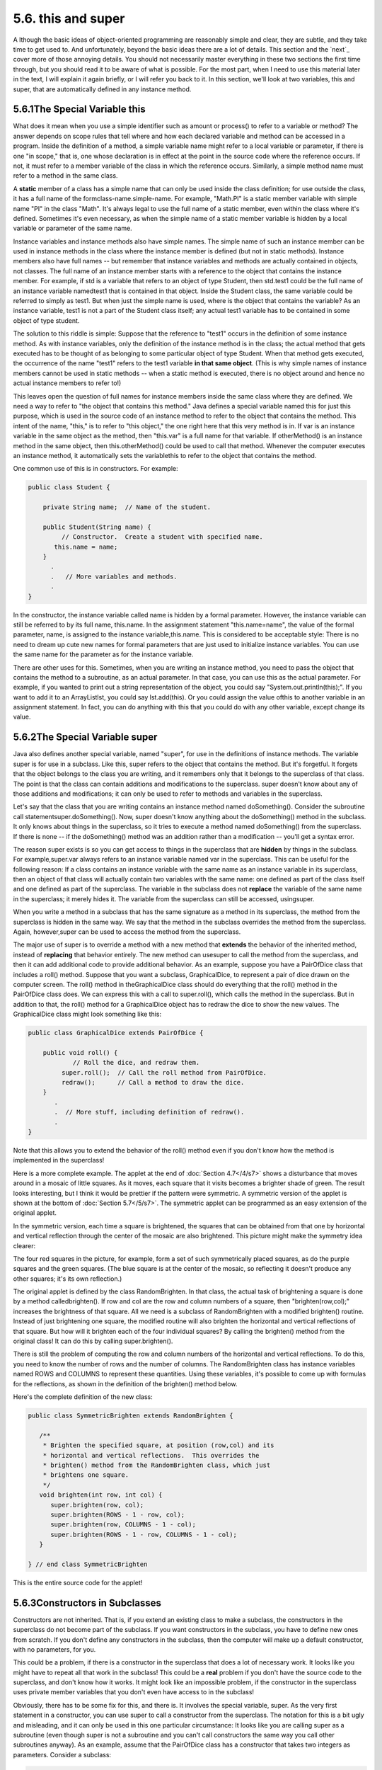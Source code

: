 
5.6. this and super
-------------------



A lthough the basic ideas of object-oriented programming are
reasonably simple and clear, they are subtle, and they take time to
get used to. And unfortunately, beyond the basic ideas there are a lot
of details. This section and the `next`_ cover more of those annoying
details. You should not necessarily master everything in these two
sections the first time through, but you should read it to be aware of
what is possible. For the most part, when I need to use this material
later in the text, I will explain it again briefly, or I will refer
you back to it. In this section, we'll look at two variables, this and
super, that are automatically defined in any instance method.





5.6.1The Special Variable this
~~~~~~~~~~~~~~~~~~~~~~~~~~~~~~

What does it mean when you use a simple identifier such as amount or
process() to refer to a variable or method? The answer depends on
scope rules that tell where and how each declared variable and method
can be accessed in a program. Inside the definition of a method, a
simple variable name might refer to a local variable or parameter, if
there is one "in scope," that is, one whose declaration is in effect
at the point in the source code where the reference occurs. If not, it
must refer to a member variable of the class in which the reference
occurs. Similarly, a simple method name must refer to a method in the
same class.

A **static** member of a class has a simple name that can only be used
inside the class definition; for use outside the class, it has a full
name of the formclass-name.simple-name. For example, "Math.PI" is a
static member variable with simple name "PI" in the class "Math". It's
always legal to use the full name of a static member, even within the
class where it's defined. Sometimes it's even necessary, as when the
simple name of a static member variable is hidden by a local variable
or parameter of the same name.

Instance variables and instance methods also have simple names. The
simple name of such an instance member can be used in instance methods
in the class where the instance member is defined (but not in static
methods). Instance members also have full names -- but remember that
instance variables and methods are actually contained in objects, not
classes. The full name of an instance member starts with a reference
to the object that contains the instance member. For example, if std
is a variable that refers to an object of type Student, then std.test1
could be the full name of an instance variable namedtest1 that is
contained in that object. Inside the Student class, the same variable
could be referred to simply as test1. But when just the simple name is
used, where is the object that contains the variable? As an instance
variable, test1 is not a part of the Student class itself; any actual
test1 variable has to be contained in some object of type student.

The solution to this riddle is simple: Suppose that the reference to
"test1" occurs in the definition of some instance method. As with
instance variables, only the definition of the instance method is in
the class; the actual method that gets executed has to be thought of
as belonging to some particular object of type Student. When that
method gets executed, the occurrence of the name "test1" refers to the
test1 variable **in that same object**. (This is why simple names of
instance members cannot be used in static methods -- when a static
method is executed, there is no object around and hence no actual
instance members to refer to!)

This leaves open the question of full names for instance members
inside the same class where they are defined. We need a way to refer
to "the object that contains this method." Java defines a special
variable named this for just this purpose, which is used in the source
code of an instance method to refer to the object that contains the
method. This intent of the name, "this," is to refer to "this object,"
the one right here that this very method is in. If var is an instance
variable in the same object as the method, then "this.var" is a full
name for that variable. If otherMethod() is an instance method in the
same object, then this.otherMethod() could be used to call that
method. Whenever the computer executes an instance method, it
automatically sets the variablethis to refer to the object that
contains the method.

One common use of this is in constructors. For example:


.. code-block:: java

    public class Student {
    
        private String name;  // Name of the student.
        
        public Student(String name) {
             // Constructor.  Create a student with specified name.
           this.name = name;
        }
          .
          .   // More variables and methods.
          .
    }


In the constructor, the instance variable called name is hidden by a
formal parameter. However, the instance variable can still be referred
to by its full name, this.name. In the assignment statement
"this.name=name", the value of the formal parameter, name, is assigned
to the instance variable,this.name. This is considered to be
acceptable style: There is no need to dream up cute new names for
formal parameters that are just used to initialize instance variables.
You can use the same name for the parameter as for the instance
variable.

There are other uses for this. Sometimes, when you are writing an
instance method, you need to pass the object that contains the method
to a subroutine, as an actual parameter. In that case, you can use
this as the actual parameter. For example, if you wanted to print out
a string representation of the object, you could say
"System.out.println(this);". If you want to add it to an ArrayListlst,
you could say lst.add(this). Or you could assign the value ofthis to
another variable in an assignment statement. In fact, you can do
anything with this that you could do with any other variable, except
change its value.





5.6.2The Special Variable super
~~~~~~~~~~~~~~~~~~~~~~~~~~~~~~~

Java also defines another special variable, named "super", for use in
the definitions of instance methods. The variable super is for use in
a subclass. Like this, super refers to the object that contains the
method. But it's forgetful. It forgets that the object belongs to the
class you are writing, and it remembers only that it belongs to the
superclass of that class. The point is that the class can contain
additions and modifications to the superclass. super doesn't know
about any of those additions and modifications; it can only be used to
refer to methods and variables in the superclass.

Let's say that the class that you are writing contains an instance
method named doSomething(). Consider the subroutine call
statementsuper.doSomething(). Now, super doesn't know anything about
the doSomething() method in the subclass. It only knows about things
in the superclass, so it tries to execute a method named doSomething()
from the superclass. If there is none -- if the doSomething() method
was an addition rather than a modification -- you'll get a syntax
error.

The reason super exists is so you can get access to things in the
superclass that are **hidden** by things in the subclass. For
example,super.var always refers to an instance variable named var in
the superclass. This can be useful for the following reason: If a
class contains an instance variable with the same name as an instance
variable in its superclass, then an object of that class will actually
contain two variables with the same name: one defined as part of the
class itself and one defined as part of the superclass. The variable
in the subclass does not **replace** the variable of the same name in
the superclass; it merely hides it. The variable from the superclass
can still be accessed, usingsuper.

When you write a method in a subclass that has the same signature as a
method in its superclass, the method from the superclass is hidden in
the same way. We say that the method in the subclass overrides the
method from the superclass. Again, however,super can be used to access
the method from the superclass.

The major use of super is to override a method with a new method that
**extends** the behavior of the inherited method, instead of
**replacing** that behavior entirely. The new method can usesuper to
call the method from the superclass, and then it can add additional
code to provide additional behavior. As an example, suppose you have a
PairOfDice class that includes a roll() method. Suppose that you want
a subclass, GraphicalDice, to represent a pair of dice drawn on the
computer screen. The roll() method in theGraphicalDice class should do
everything that the roll() method in the PairOfDice class does. We can
express this with a call to super.roll(), which calls the method in
the superclass. But in addition to that, the roll() method for a
GraphicalDice object has to redraw the dice to show the new values.
The GraphicalDice class might look something like this:


.. code-block:: java

    public class GraphicalDice extends PairOfDice {
    
        public void roll() {
                // Roll the dice, and redraw them.
             super.roll();  // Call the roll method from PairOfDice.
             redraw();      // Call a method to draw the dice.
        }
           .
           .  // More stuff, including definition of redraw().
           .
    }


Note that this allows you to extend the behavior of the roll() method
even if you don't know how the method is implemented in the
superclass!

Here is a more complete example. The applet at the end of
:doc:`Section 4.7</4/s7>` shows a disturbance that moves around in a mosaic of
little squares. As it moves, each square that it visits becomes a
brighter shade of green. The result looks interesting, but I think it
would be prettier if the pattern were symmetric. A symmetric version
of the applet is shown at the bottom of :doc:`Section 5.7</5/s7>`. The symmetric
applet can be programmed as an easy extension of the original applet.

In the symmetric version, each time a square is brightened, the
squares that can be obtained from that one by horizontal and vertical
reflection through the center of the mosaic are also brightened. This
picture might make the symmetry idea clearer:



The four red squares in the picture, for example, form a set of such
symmetrically placed squares, as do the purple squares and the green
squares. (The blue square is at the center of the mosaic, so
reflecting it doesn't produce any other squares; it's its own
reflection.)

The original applet is defined by the class RandomBrighten. In that
class, the actual task of brightening a square is done by a method
calledbrighten(). If row and col are the row and column numbers of a
square, then "brighten(row,col);" increases the brightness of that
square. All we need is a subclass of RandomBrighten with a modified
brighten() routine. Instead of just brightening one square, the
modified routine will also brighten the horizontal and vertical
reflections of that square. But how will it brighten each of the four
individual squares? By calling the brighten() method from the original
class! It can do this by calling super.brighten().

There is still the problem of computing the row and column numbers of
the horizontal and vertical reflections. To do this, you need to know
the number of rows and the number of columns. The RandomBrighten class
has instance variables named ROWS and COLUMNS to represent these
quantities. Using these variables, it's possible to come up with
formulas for the reflections, as shown in the definition of the
brighten() method below.

Here's the complete definition of the new class:


.. code-block:: java

    public class SymmetricBrighten extends RandomBrighten {
    
       /**
        * Brighten the specified square, at position (row,col) and its
        * horizontal and vertical reflections.  This overrides the
        * brighten() method from the RandomBrighten class, which just 
        * brightens one square.
        */
       void brighten(int row, int col) {
          super.brighten(row, col);
          super.brighten(ROWS - 1 - row, col);
          super.brighten(row, COLUMNS - 1 - col);
          super.brighten(ROWS - 1 - row, COLUMNS - 1 - col);
       }
    
    } // end class SymmetricBrighten


This is the entire source code for the applet!





5.6.3Constructors in Subclasses
~~~~~~~~~~~~~~~~~~~~~~~~~~~~~~~

Constructors are not inherited. That is, if you extend an existing
class to make a subclass, the constructors in the superclass do not
become part of the subclass. If you want constructors in the subclass,
you have to define new ones from scratch. If you don't define any
constructors in the subclass, then the computer will make up a default
constructor, with no parameters, for you.

This could be a problem, if there is a constructor in the superclass
that does a lot of necessary work. It looks like you might have to
repeat all that work in the subclass! This could be a **real** problem
if you don't have the source code to the superclass, and don't know
how it works. It might look like an impossible problem, if the
constructor in the superclass uses private member variables that you
don't even have access to in the subclass!

Obviously, there has to be some fix for this, and there is. It
involves the special variable, super. As the very first statement in a
constructor, you can use super to call a constructor from the
superclass. The notation for this is a bit ugly and misleading, and it
can only be used in this one particular circumstance: It looks like
you are calling super as a subroutine (even though super is not a
subroutine and you can't call constructors the same way you call other
subroutines anyway). As an example, assume that the PairOfDice class
has a constructor that takes two integers as parameters. Consider a
subclass:


.. code-block:: java

    public class GraphicalDice extends PairOfDice {
    
         public GraphicalDice() {  // Constructor for this class.
         
             super(3,4);  // Call the constructor from the
                          //   PairOfDice class, with parameters 3, 4.
                          
             initializeGraphics();  // Do some initialization specific
                                    //   to the GraphicalDice class.
         }
            .
            .  // More constructors, methods, variables...
            .
    }


The statement "super(3,4);" calls the constructor from the superclass.
This call must be the first line of the constructor in the subclass.
Note that if you don't explicitly call a constructor from the
superclass in this way, then the default constructor from the
superclass, the one with no parameters, will be called automatically.
(And if no such constructor exists in the superclass, the compiler
will consider it to be a syntax error.)

This might seem rather technical, but unfortunately it is sometimes
necessary. By the way, you can use the special variable this in
exactly the same way to call another constructor in the same class.
This can be useful since it can save you from repeating the same code
in several different constructors.



